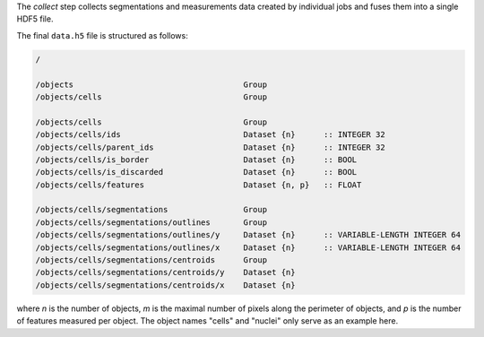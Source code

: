 The *collect* step collects segmentations and measurements data created by individual jobs and fuses them into a single HDF5 file.

The final ``data.h5`` file is structured as follows:

.. code::

    /

    /objects                                    Group
    /objects/cells                              Group

    /objects/cells                              Group
    /objects/cells/ids                          Dataset {n}      :: INTEGER 32
    /objects/cells/parent_ids                   Dataset {n}      :: INTEGER 32
    /objects/cells/is_border                    Dataset {n}      :: BOOL
    /objects/cells/is_discarded                 Dataset {n}      :: BOOL
    /objects/cells/features                     Dataset {n, p}   :: FLOAT

    /objects/cells/segmentations                Group
    /objects/cells/segmentations/outlines       Group
    /objects/cells/segmentations/outlines/y     Dataset {n}      :: VARIABLE-LENGTH INTEGER 64
    /objects/cells/segmentations/outlines/x     Dataset {n}      :: VARIABLE-LENGTH INTEGER 64
    /objects/cells/segmentations/centroids      Group
    /objects/cells/segmentations/centroids/y    Dataset {n}
    /objects/cells/segmentations/centroids/x    Dataset {n}


where *n* is the number of objects, *m* is the maximal number of pixels along the perimeter of objects, and *p* is the number of features measured per object. The object names "cells" and "nuclei" only serve as an example here.

